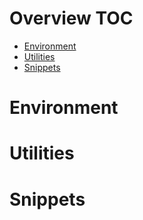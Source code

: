 * Overview                                                              :TOC:
- [[#environment][Environment]]
- [[#utilities][Utilities]]
- [[#snippets][Snippets]]

* Environment
* Utilities
* Snippets
